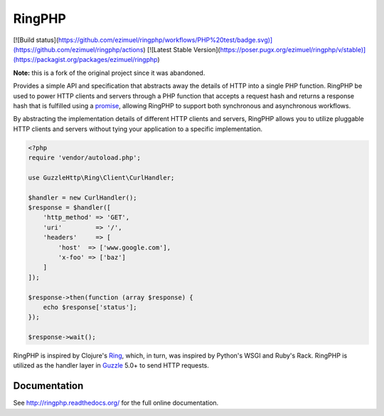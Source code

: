 =======
RingPHP
=======

[![Build status](https://github.com/ezimuel/ringphp/workflows/PHP%20test/badge.svg)](https://github.com/ezimuel/ringphp/actions) [![Latest Stable Version](https://poser.pugx.org/ezimuel/ringphp/v/stable)](https://packagist.org/packages/ezimuel/ringphp)

**Note:** this is a fork of the original project since it was abandoned.

Provides a simple API and specification that abstracts away the details of HTTP
into a single PHP function. RingPHP be used to power HTTP clients and servers
through a PHP function that accepts a request hash and returns a response hash
that is fulfilled using a `promise <https://github.com/reactphp/promise>`_,
allowing RingPHP to support both synchronous and asynchronous workflows.

By abstracting the implementation details of different HTTP clients and
servers, RingPHP allows you to utilize pluggable HTTP clients and servers
without tying your application to a specific implementation.

.. code-block:: php

    <?php
    require 'vendor/autoload.php';

    use GuzzleHttp\Ring\Client\CurlHandler;

    $handler = new CurlHandler();
    $response = $handler([
        'http_method' => 'GET',
        'uri'         => '/',
        'headers'     => [
            'host'  => ['www.google.com'],
            'x-foo' => ['baz']
        ]
    ]);

    $response->then(function (array $response) {
        echo $response['status'];
    });

    $response->wait();

RingPHP is inspired by Clojure's `Ring <https://github.com/ring-clojure/ring>`_,
which, in turn, was inspired by Python's WSGI and Ruby's Rack. RingPHP is
utilized as the handler layer in `Guzzle <http://guzzlephp.org>`_ 5.0+ to send
HTTP requests.

Documentation
-------------

See http://ringphp.readthedocs.org/ for the full online documentation.
